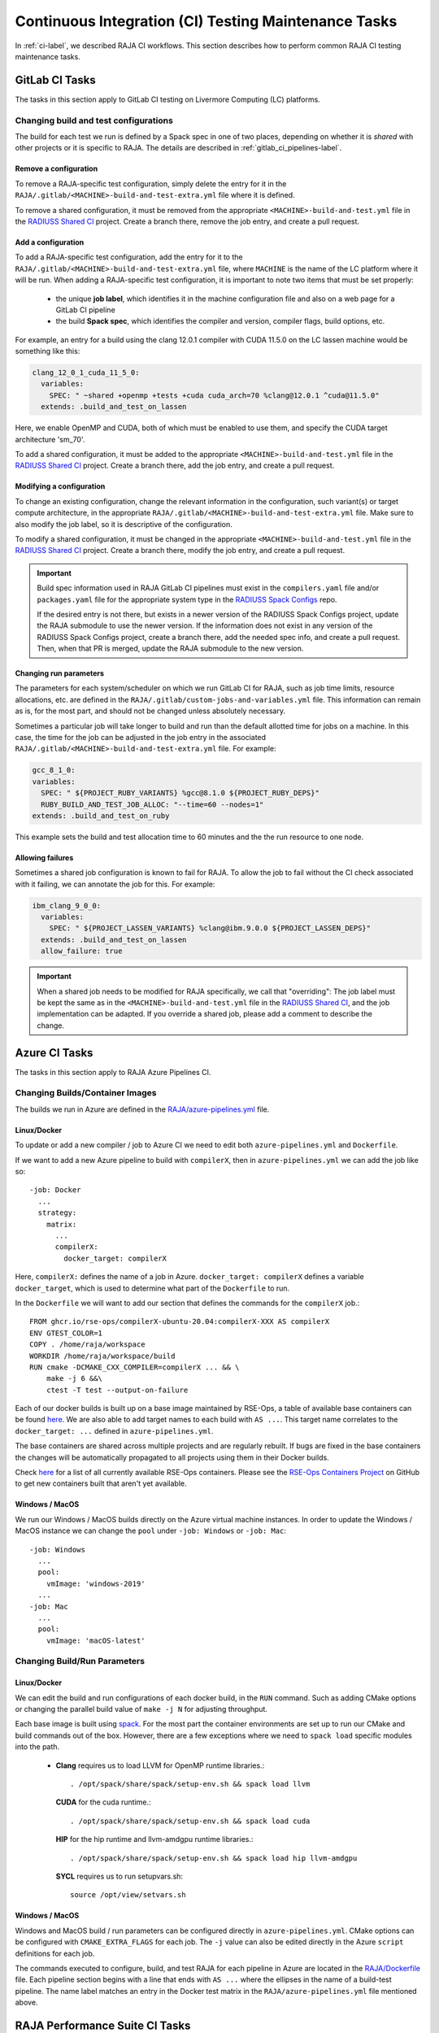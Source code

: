 .. ##
.. ## Copyright (c) 2016-23, Lawrence Livermore National Security, LLC
.. ## and RAJA project contributors. See the RAJA/LICENSE file
.. ## for details.
.. ##
.. ## SPDX-License-Identifier: (BSD-3-Clause)
.. ##

.. _ci_tasks-label:

******************************************************
Continuous Integration (CI) Testing Maintenance Tasks
******************************************************

In :ref:`ci-label`, we described RAJA CI workflows. This section describes 
how to perform common RAJA CI testing maintenance tasks.

.. _gitlab_ci_tasks-label:

=================
GitLab CI Tasks
=================

The tasks in this section apply to GitLab CI testing on Livermore
Computing (LC) platforms.

Changing build and test configurations
----------------------------------------

The build for each test we run is defined by a Spack spec in one of two places,
depending on whether it is *shared* with other projects or it is specific to 
RAJA. The details are described in :ref:`gitlab_ci_pipelines-label`.

Remove a configuration
^^^^^^^^^^^^^^^^^^^^^^^^^

To remove a RAJA-specific test configuration, simply delete the entry for it 
in the ``RAJA/.gitlab/<MACHINE>-build-and-test-extra.yml`` file where it is 
defined.

To remove a shared configuration, it must be removed from the appropriate
``<MACHINE>-build-and-test.yml`` file in the 
`RADIUSS Shared CI <https://github.com/LLNL/radiuss-shared-ci>`_ project.
Create a branch there, remove the job entry, and create a pull request.

Add a configuration
^^^^^^^^^^^^^^^^^^^^^^^^^^

To add a RAJA-specific test configuration, add the entry for it to the 
``RAJA/.gitlab/<MACHINE>-build-and-test-extra.yml`` file, where ``MACHINE``
is the name of the LC platform where it will be run. When adding a 
RAJA-specific test configuration, it is important to note two 
items that must be set properly:

  * the unique **job label**, which identifies it in the machine configuration
    file and also on a web page for a GitLab CI pipeline
  * the build **Spack spec**, which identifies the compiler and version,
    compiler flags, build options, etc.

For example, an entry for a build using the clang 12.0.1 compiler with CUDA 
11.5.0 on the LC lassen machine would be something like this:

.. code-block:: bash

  clang_12_0_1_cuda_11_5_0:
    variables:
      SPEC: " ~shared +openmp +tests +cuda cuda_arch=70 %clang@12.0.1 ^cuda@11.5.0"
    extends: .build_and_test_on_lassen

Here, we enable OpenMP and CUDA, both of which must be enabled to use them, 
and specify the CUDA target architecture 'sm_70'.

To add a shared configuration, it must be added to the appropriate
``<MACHINE>-build-and-test.yml`` file in the 
`RADIUSS Shared CI <https://github.com/LLNL/radiuss-shared-ci>`_ project.
Create a branch there, add the job entry, and create a pull request.

Modifying a configuration
^^^^^^^^^^^^^^^^^^^^^^^^^^

To change an existing configuration, change the relevant information in the 
configuration, such variant(s) or target compute architecture, in the 
appropriate 
``RAJA/.gitlab/<MACHINE>-build-and-test-extra.yml`` file. Make sure to 
also modify the job label, so it is descriptive of the configuration.

To modify a shared configuration, it must be changed in the appropriate
``<MACHINE>-build-and-test.yml`` file in the 
`RADIUSS Shared CI <https://github.com/LLNL/radiuss-shared-ci>`_ project.
Create a branch there, modify the job entry, and create a pull request.

.. important:: Build spec information used in RAJA GitLab CI pipelines
               must exist in the ``compilers.yaml`` file and/or 
               ``packages.yaml`` file for the appropriate system type in
               the `RADIUSS Spack Configs <https://github.com/LLNL/radiuss-spack-configs>`_ repo.

               If the desired entry is not there, but exists in a newer version 
               of the RADIUSS Spack Configs project, update the RAJA submodule 
               to use the newer version. If the information does not exist in 
               any version of the RADIUSS Spack Configs project, create a 
               branch there, add the needed spec info, and create a pull 
               request. Then, when that PR is merged, update the RAJA submodule
               to the new version.

Changing run parameters
^^^^^^^^^^^^^^^^^^^^^^^^^

The parameters for each system/scheduler on which we run GitLab CI for
RAJA, such as job time limits, resource allocations, etc. are defined in the 
``RAJA/.gitlab/custom-jobs-and-variables.yml`` file. This information can
remain as is, for the most part, and should not be changed unless absolutely 
necessary.

Sometimes a particular job will take longer to build and run than the 
default allotted time for jobs on a machine. In this case, the time for the
job can be adjusted in the job entry in the associated 
``RAJA/.gitlab/<MACHINE>-build-and-test-extra.yml`` file.
For example:

.. code-block:: bash

  gcc_8_1_0:
  variables:
    SPEC: " ${PROJECT_RUBY_VARIANTS} %gcc@8.1.0 ${PROJECT_RUBY_DEPS}"
    RUBY_BUILD_AND_TEST_JOB_ALLOC: "--time=60 --nodes=1"
  extends: .build_and_test_on_ruby

This example sets the build and test allocation time to 60 minutes and the
the run resource to one node.

Allowing failures
^^^^^^^^^^^^^^^^^^

Sometimes a shared job configuration is known to fail for RAJA. To allow
the job to fail without the CI check associated with it failing, we can
annotate the job for this. For example:

.. code-block:: bash

  ibm_clang_9_0_0:
    variables:
      SPEC: " ${PROJECT_LASSEN_VARIANTS} %clang@ibm.9.0.0 ${PROJECT_LASSEN_DEPS}"
    extends: .build_and_test_on_lassen
    allow_failure: true

.. important:: When a shared job needs to be modified for RAJA specifically, 
               we call that "overriding": The job label must be kept the same 
               as in the ``<MACHINE>-build-and-test.yml`` file in the 
               `RADIUSS Shared CI <https://github.com/LLNL/radiuss-shared-ci>`_, 
               and the job implementation can be adapted. If you override a
               shared job, please add a comment to describe the change.

=================
Azure CI Tasks
=================

The tasks in this section apply to RAJA Azure Pipelines CI.

Changing Builds/Container Images
---------------------------------------

The builds we run in Azure are defined in the `RAJA/azure-pipelines.yml <https://github.com/LLNL/RAJA/blob/develop/azure-pipelines.yml>`_ file.
  
Linux/Docker
^^^^^^^^^^^^^

To update or add a new compiler / job to Azure CI we need to edit both ``azure-pipelines.yml`` and ``Dockerfile``.

If we want to add a new Azure pipeline to build with ``compilerX``, then in ``azure-pipelines.yml`` we can add the job like so::

  -job: Docker
    ...
    strategy:
      matrix:
        ...
        compilerX: 
          docker_target: compilerX

Here, ``compilerX:`` defines the name of a job in Azure. ``docker_target: compilerX`` defines a variable ``docker_target``, which is used to determine what part of the ``Dockerfile`` to run.

In the ``Dockerfile`` we will want to add our section that defines the commands for the ``compilerX`` job.::

  FROM ghcr.io/rse-ops/compilerX-ubuntu-20.04:compilerX-XXX AS compilerX
  ENV GTEST_COLOR=1
  COPY . /home/raja/workspace
  WORKDIR /home/raja/workspace/build
  RUN cmake -DCMAKE_CXX_COMPILER=compilerX ... && \
      make -j 6 &&\
      ctest -T test --output-on-failure

Each of our docker builds is built up on a base image maintained by RSE-Ops, a table of available base containers can be found `here <https://rse-ops.github.io/docker-images/>`_. We are also able to add target names to each build with ``AS ...``. This target name correlates to the ``docker_target: ...`` defined in ``azure-pipelines.yml``.

The base containers are shared across multiple projects and are regularly rebuilt. If bugs are fixed in the base containers the changes will be automatically propagated to all projects using them in their Docker builds.

Check `here <https://rse-ops.github.io/docker-images/>`_ for a list of all currently available RSE-Ops containers. Please see the `RSE-Ops Containers Project <https://github.com/rse-ops/docker-images>`_ on GitHub to get new containers built that aren't yet available.

Windows / MacOS
^^^^^^^^^^^^^^^^

We run our Windows / MacOS builds directly on the Azure virtual machine instances. In order to update the Windows / MacOS instance we can change the ``pool`` under ``-job: Windows`` or ``-job: Mac``::
  
  -job: Windows
    ...
    pool:
      vmImage: 'windows-2019'
    ...
  -job: Mac
    ...
    pool:
      vmImage: 'macOS-latest'

Changing Build/Run Parameters
-----------------------------

Linux/Docker
^^^^^^^^^^^^^^

We can edit the build and run configurations of each docker build, in the ``RUN`` command. Such as adding CMake options or changing the parallel build value of ``make -j N`` for adjusting throughput.

Each base image is built using `spack <https://github.com/spack/spack>`_. For the most part the container environments are set up to run our CMake and build commands out of the box. However, there are a few exceptions where we need to ``spack load`` specific modules into the path.

  * **Clang** requires us to load LLVM for OpenMP runtime libraries.::

      . /opt/spack/share/spack/setup-env.sh && spack load llvm

    **CUDA** for the cuda runtime.::

      . /opt/spack/share/spack/setup-env.sh && spack load cuda

    **HIP** for the hip runtime and llvm-amdgpu runtime libraries.::

      . /opt/spack/share/spack/setup-env.sh && spack load hip llvm-amdgpu

    **SYCL** requires us to run setupvars.sh::

      source /opt/view/setvars.sh 

Windows / MacOS
^^^^^^^^^^^^^^^^^

Windows and MacOS build / run parameters can be configured directly in ``azure-pipelines.yml``. CMake options can be configured with ``CMAKE_EXTRA_FLAGS`` for each job. The ``-j`` value can also be edited directly in the Azure ``script`` definitions for each job.

The commands executed to configure, build, and test RAJA for each 
pipeline in Azure are located in the `RAJA/Dockerfile <https://github.com/LLNL/RAJA/blob/develop/Dockerfile>`_ file. 
Each pipeline section begins with a line that ends with ``AS ...`` 
where the ellipses in the name of a build-test pipeline. The name label
matches an entry in the Docker test matrix in the 
``RAJA/azure-pipelines.yml`` file mentioned above.


.. _rajaperf_ci_tasks-label:

================================
RAJA Performance Suite CI Tasks
================================

The `RAJA Performance Suite <https://github.com/LLNL/RAJAPerf>`_ project CI
testing processes, directory/file structure, and dependencies are nearly 
identical to that for RAJA, which is described in :ref:`ci-label`. Specifically,

  * The RAJA Performance Suite GitLab CI process is driven by the 
    `RAJAPerf/.gitlab-ci.yml <https://github.com/LLNL/RAJAPerf/blob/develop/.gitlab-ci.yml>`_ file. 
  * The ``<resource>-jobs.yml`` and ``<resource>-templates.yml`` files reside 
    in the 
    `RAJAPerf/.gitlab <https://github.com/LLNL/RAJAPerf/tree/develop/.gitlab>`_ 
    directory.
  * The ``build_and_test.sh`` script resides in the `RAJAPerf/scripts/gitlab <https://github.com/LLNL/RAJAPerf/tree/develop/scripts/gitlab>`_ directory.
  * The `RAJAPerf/Dockerfile <https://github.com/LLNL/RAJAPerf/blob/develop/Dockerfile>`_ drives the Azure testing pipelines.
  
The main difference is that for GitLab CI, is that the Performance Suite uses 
the RAJA submodules for ``uberenv`` and ``radiuss-spack-configs`` located in 
the RAJA submodule to avoid redundant submodules. This is reflected in the
`RAJAPerf/.uberenv_config.json <https://github.com/LLNL/RAJAPerf/blob/develop/.uberenv_config.json>`_ 
file which point at the relevant RAJA submodule locations.

Apart from this minor difference, all CI maintenance and development tasks for
the RAJA Performance Suite follow the guidance in :ref:`ci_tasks-label`.

